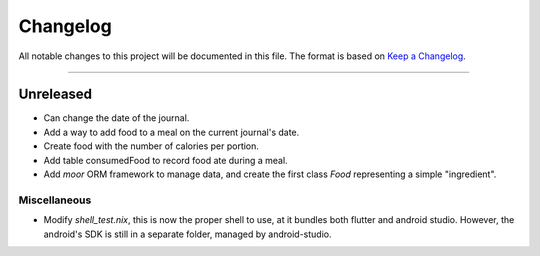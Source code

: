 Changelog
=========

All notable changes to this project will be documented in this file.
The format is based on `Keep a Changelog`_.

........................................................................................................................

Unreleased
----------

- Can change the date of the journal.
- Add a way to add food to a meal on the current journal's date.
- Create food with the number of calories per portion.
- Add table consumedFood to record food ate during a meal.
- Add `moor` ORM framework to manage data, and create the first class `Food` representing a simple "ingredient".

Miscellaneous
~~~~~~~~~~~~~

- Modify `shell_test.nix`, this is now the proper shell to use, at it bundles both flutter and android studio.
  However, the android's SDK is still in a separate folder, managed by android-studio.

.. _Keep a Changelog: http://keepachangelog.com/en/1.0.0/
